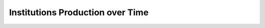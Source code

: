 Institutions Production over Time
^^^^^^^^^^^^^^^^^^^^^^^^^^^^^^^^^^^^^^^^^^^^^^^^^^^^^^^^^^^^^^^^^

   .. toctree::
      institutions_production_over_time
      institutions_cum_production_over_time
      institutions_production_per_year
      documents_by_institution
